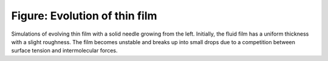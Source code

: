 ==============================
Figure: Evolution of thin film
==============================


.. image:: {filename}/images/research/film_evolution.png

Simulations of evolving thin film with a solid needle growing from the left.
Initially, the fluid film has a uniform thickness with a slight roughness. The
film becomes unstable and breaks up into small drops due to a competition
between surface tension and intermolecular forces.
